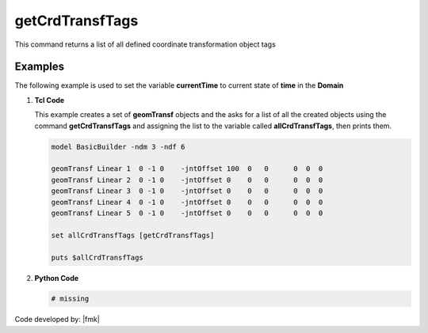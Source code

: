 .. _getCrdTransfTags:

getCrdTransfTags
****************

This command returns a list of all defined coordinate transformation object tags

.. function:: getCrdTransfTags

Examples
--------

The following example is used to set the variable **currentTime** to current state of **time** in the **Domain**

1. **Tcl Code**

   This example creates a set of **geomTransf** objects and the asks for a list of all the created objects using the 
   command **getCrdTransfTags** and assigning the list to the variable called **allCrdTransfTags**, then prints them.

   .. code-block:: tcl

      model BasicBuilder -ndm 3 -ndf 6
      
      geomTransf Linear 1  0 -1 0    -jntOffset 100  0   0      0  0  0              
      geomTransf Linear 2  0 -1 0    -jntOffset 0    0   0      0  0  0              
      geomTransf Linear 3  0 -1 0    -jntOffset 0    0   0      0  0  0              
      geomTransf Linear 4  0 -1 0    -jntOffset 0    0   0      0  0  0              
      geomTransf Linear 5  0 -1 0    -jntOffset 0    0   0      0  0  0              
      
      set allCrdTransfTags [getCrdTransfTags]
      
      puts $allCrdTransfTags

2. **Python Code**

   .. code-block:: python

      # missing


Code developed by: |fmk|
